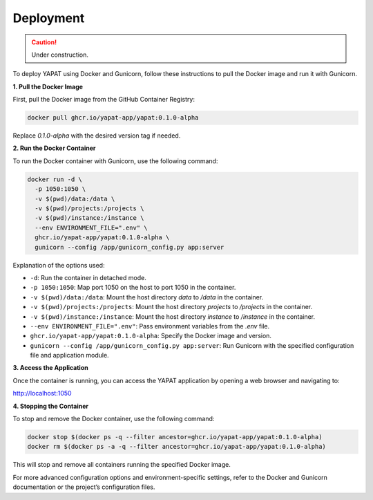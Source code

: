 Deployment
===========

.. caution::
   Under construction.


To deploy YAPAT using Docker and Gunicorn, follow these instructions to pull the Docker image and run it with Gunicorn.

**1. Pull the Docker Image**

First, pull the Docker image from the GitHub Container Registry:

.. code-block:: bash

   docker pull ghcr.io/yapat-app/yapat:0.1.0-alpha

Replace `0.1.0-alpha` with the desired version tag if needed.

**2. Run the Docker Container**

To run the Docker container with Gunicorn, use the following command:

.. code-block:: bash

   docker run -d \
     -p 1050:1050 \
     -v $(pwd)/data:/data \
     -v $(pwd)/projects:/projects \
     -v $(pwd)/instance:/instance \
     --env ENVIRONMENT_FILE=".env" \
     ghcr.io/yapat-app/yapat:0.1.0-alpha \
     gunicorn --config /app/gunicorn_config.py app:server

Explanation of the options used:

- ``-d``: Run the container in detached mode.
- ``-p 1050:1050``: Map port 1050 on the host to port 1050 in the container.
- ``-v $(pwd)/data:/data``: Mount the host directory `data` to `/data` in the container.
- ``-v $(pwd)/projects:/projects``: Mount the host directory `projects` to `/projects` in the container.
- ``-v $(pwd)/instance:/instance``: Mount the host directory `instance` to `/instance` in the container.
- ``--env ENVIRONMENT_FILE=".env"``: Pass environment variables from the `.env` file.
- ``ghcr.io/yapat-app/yapat:0.1.0-alpha``: Specify the Docker image and version.
- ``gunicorn --config /app/gunicorn_config.py app:server``: Run Gunicorn with the specified configuration file and application module.

**3. Access the Application**

Once the container is running, you can access the YAPAT application by opening a web browser and navigating to:

`http://localhost:1050 <http://localhost:1050>`_

**4. Stopping the Container**

To stop and remove the Docker container, use the following command:

.. code-block:: bash

   docker stop $(docker ps -q --filter ancestor=ghcr.io/yapat-app/yapat:0.1.0-alpha)
   docker rm $(docker ps -a -q --filter ancestor=ghcr.io/yapat-app/yapat:0.1.0-alpha)

This will stop and remove all containers running the specified Docker image.

For more advanced configuration options and environment-specific settings, refer to the Docker and Gunicorn documentation or the project’s configuration files.